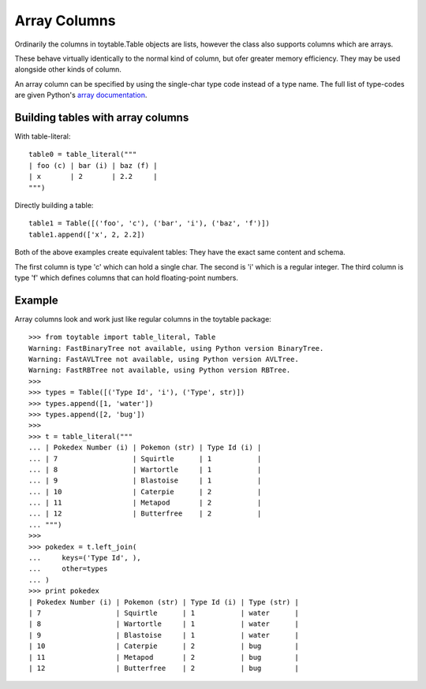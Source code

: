 Array Columns
=============

Ordinarily the columns in toytable.Table objects are lists, however the class also supports columns which are arrays.

These behave virtually identically to the normal kind of column, but ofer greater memory efficiency. They may be used alongside other kinds of column. 

An array column can be specified by using the single-char type code instead of a type name. The full list of type-codes are given Python's `array documentation`_.

.. _array documentation: https://docs.python.org/3.3/library/array.html?highlight=array#module-array

Building tables with array columns
----------------------------------

With table-literal::

    table0 = table_literal("""
    | foo (c) | bar (i) | baz (f) |
    | x       | 2       | 2.2     |
    """)

Directly building a table::

    table1 = Table([('foo', 'c'), ('bar', 'i'), ('baz', 'f')])
    table1.append(['x', 2, 2.2])

Both of the above examples create equivalent tables: They have the exact same content and schema. 

The first column is type 'c' which can hold a single char. The second is 'i' which is a regular integer. The third column is type 'f' which defines columns that can hold floating-point numbers.

Example
-------

Array columns look and work just like regular columns in the toytable package::

    >>> from toytable import table_literal, Table
    Warning: FastBinaryTree not available, using Python version BinaryTree.
    Warning: FastAVLTree not available, using Python version AVLTree.
    Warning: FastRBTree not available, using Python version RBTree.
    >>> 
    >>> types = Table([('Type Id', 'i'), ('Type', str)])
    >>> types.append([1, 'water'])
    >>> types.append([2, 'bug'])
    >>> 
    >>> t = table_literal("""
    ... | Pokedex Number (i) | Pokemon (str) | Type Id (i) |
    ... | 7                  | Squirtle      | 1           |
    ... | 8                  | Wartortle     | 1           |
    ... | 9                  | Blastoise     | 1           |
    ... | 10                 | Caterpie      | 2           |
    ... | 11                 | Metapod       | 2           |
    ... | 12                 | Butterfree    | 2           |
    ... """)
    >>> 
    >>> pokedex = t.left_join(
    ...     keys=('Type Id', ),
    ...     other=types
    ... )
    >>> print pokedex
    | Pokedex Number (i) | Pokemon (str) | Type Id (i) | Type (str) |
    | 7                  | Squirtle      | 1           | water      |
    | 8                  | Wartortle     | 1           | water      |
    | 9                  | Blastoise     | 1           | water      |
    | 10                 | Caterpie      | 2           | bug        |
    | 11                 | Metapod       | 2           | bug        |
    | 12                 | Butterfree    | 2           | bug        |
